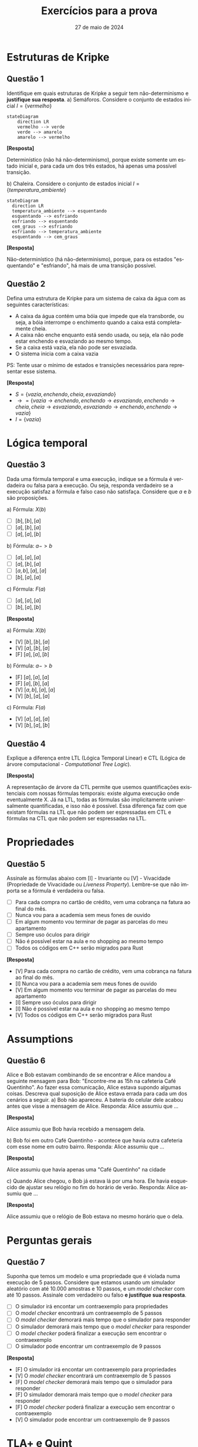:PROPERTIES:
:ID:       d6853f9e-c807-42ea-bfa7-a8488540d545
:END:
#+title:     Exercícios para a prova
#+EMAIL:     gabrielamoreira05@gmail.com
#+DATE:      27 de maio de 2024
#+LANGUAGE:  en
#+OPTIONS:    toc:t html5-fancy:t
#+LaTeX_CLASS: bugarela-article
#+LATEX_COMPILER: pdflatex
#+LATEX_HEADER:  \usepackage[margin=2cm]{geometry} \usepackage{enumitem} \setlist{noitemsep, topsep=0pt}
#+cite_export: csl ~/MEGA/csl/associacao-brasileira-de-normas-tecnicas.csl
#+HTML_DOCTYPE: html5

* Estruturas de Kripke
** Questão 1
 Identifique em quais estruturas de Kripke a seguir tem não-determinismo e *justifique sua resposta*.
   a) Semáforos. Considere o conjunto de estados inicial $I = \{vermelho\}$
        #+ATTR_HTML: :width 600px :center nil
        #+begin_src mermaid :file 1a.png :theme neutral :width 400px :background-color transparent
        stateDiagram
            direction LR
            vermelho --> verde
            verde --> amarelo
            amarelo --> vermelho
        #+end_src
        #+begin_details
        #+html:<summary><b>[Resposta]</b></summary>

        Determinístico (não há não-determinismo), porque existe somente um estado inicial e, para cada um dos três estados, há apenas uma possível transição.
        #+end_details

   b) Chaleira. Considere o conjunto de estados inicial $I = \{temperatura\_ambiente\}$
        #+ATTR_HTML: :width 600px :center nil
       #+begin_src mermaid :file 2b.png :theme neutral :width 400px :background-color transparent
       stateDiagram
         direction LR
         temperatura_ambiente --> esquentando
         esquentando --> esfriando
         esfriando --> esquentando
         cem_graus --> esfriando
         esfriando --> temperatura_ambiente
         esquentando --> cem_graus
       #+end_src

       #+begin_details
       #+html:<summary><b>[Resposta]</b></summary>

       Não-determinístico (há não-determinismo), porque, para os estados "esquentando" e "esfriando", há mais de uma transição possível.
       #+end_details

** Questão 2
Defina uma estrutura de Kripke para um sistema de caixa da água com as seguintes características:
   - A caixa da água contém uma bóia que impede que ela transborde, ou seja, a bóia interrompe o enchimento quando a caixa está completamente cheia.
   - A caixa não enche enquanto está sendo usada, ou seja, ela não pode estar enchendo e esvaziando ao mesmo tempo.
   - Se a caixa está vazia, ela não pode ser esvaziada.
   - O sistema inicia com a caixa vazia
   PS: Tente usar o mínimo de estados e transições necessários para representar esse sistema.
   #+begin_details
   #+html:<summary><b>[Resposta]</b></summary>
     - $S = \{vazia, enchendo, cheia, esvaziando\}$
     - $\rightarrow = \{vazia \rightarrow enchendo, enchendo \rightarrow esvaziando, enchendo \rightarrow cheia, cheia \rightarrow esvaziando, esvaziando \rightarrow enchendo, enchendo \rightarrow vazia\}$
     - $I = \{vazia\}$
   #+end_details

* Lógica temporal
** Questão 3
Dada uma fórmula temporal e uma execução, indique se a fórmula é verdadeira ou falsa para a execução. Ou seja, responda verdadeiro se a execução satisfaz a fórmula e falso caso não satisfaça. Considere que $a$ e $b$ são proposições.

   a) Fórmula: $X(b)$
      - [ ] $[b], [b], [a]$
      - [ ] $[a], [b], [a]$
      - [ ] $[a], [a], [b]$
   b) Fórmula: $a -> b$
      - [ ] $[a], [a], [a]$
      - [ ] $[a], [b], [a]$
      - [ ] $[a, b], [a], [a]$
      - [ ] $[b], [a], [a]$
   c) Fórmula: $F(a)$
      - [ ] $[a], [a], [a]$
      - [ ] $[b], [a], [b]$

   #+begin_details
   #+html:<summary><b>[Resposta]</b></summary>

   a) Fórmula: $X(b)$
      - [V] $[b], [b], [a]$
      - [V] $[a], [b], [a]$
      - [F] $[a], [a], [b]$
   b) Fórmula: $a -> b$
      - [F] $[a], [a], [a]$
      - [F] $[a], [b], [a]$
      - [V] $[a, b], [a], [a]$
      - [V] $[b], [a], [a]$
   c) Fórmula: $F(a)$
      - [V] $[a], [a], [a]$
      - [V] $[b], [a], [b]$

   #+end_details

** Questão 4
Explique a diferença entre LTL (Lógica Temporal Linear) e CTL (Lógica de árvore computacional - /Computational Tree Logic/).
   #+begin_details
   #+html:<summary><b>[Resposta]</b></summary>

   A representação de árvore da CTL permite que usemos quantificações existenciais com nossas fórmulas temporais: existe alguma execução onde eventualmente X. Já na LTL, todas as fórmulas são implicitamente universalmente quantificadas, e isso não é possível. Essa diferença faz com que existam fórmulas na LTL que não podem ser espressadas em CTL e fórmulas na CTL que não podem ser espressadas na LTL.
   #+end_details

* Propriedades
# - Qual das fórmulas abaixo pode ser uma invariante?
** Questão 5
Assinale as fórmulas abaixo com [I] - Invariante ou [V] - Vivacidade (Propriedade de Vivacidade ou /Liveness Property/). Lembre-se que não importa se a fórmula é verdadeira ou falsa.
  - [ ] Para cada compra no cartão de crédito, vem uma cobrança na fatura ao final do mês.
  - [ ] Nunca vou para a academia sem meus fones de ouvido
  - [ ] Em algum momento vou terminar de pagar as parcelas do meu apartamento
  - [ ] Sempre uso óculos para dirigir
  - [ ] Não é possível estar na aula e no shopping ao mesmo tempo
  - [ ] Todos os códigos em C++ serão migrados para Rust
#+begin_details
#+html:<summary><b>[Resposta]</b></summary>
  - [V] Para cada compra no cartão de crédito, vem uma cobrança na fatura ao final do mês.
  - [I] Nunca vou para a academia sem meus fones de ouvido
  - [V] Em algum momento vou terminar de pagar as parcelas do meu apartamento
  - [I] Sempre uso óculos para dirigir
  - [I] Não é possível estar na aula e no shopping ao mesmo tempo
  - [V] Todos os códigos em C++ serão migrados para Rust

#+end_details

* Assumptions
** Questão 6
Alice e Bob estavam combinando de se encontrar e Alice mandou a seguinte mensagem para Bob: "Encontre-me as 15h na cafeteria Café Quentinho". Ao fazer essa comunicação, Alice estava supondo algumas coisas. Descreva qual suposição de Alice estava errada para cada um dos cenários a seguir.
   a) Bob não apareceu. A bateria do celular dele acabou antes que visse a mensagem de Alice.
        Responda: Alice assumiu que ...
        #+begin_details
        #+html:<summary><b>[Resposta]</b></summary>

        Alice assumiu que Bob havia recebido a mensagem dela.
        #+end_details
   b) Bob foi em outro Café Quentinho - acontece que havia outra cafeteria com esse nome em outro bairro.
        Responda: Alice assumiu que ...
        #+begin_details
        #+html:<summary><b>[Resposta]</b></summary>

        Alice assumiu que havia apenas uma "Café Quentinho" na cidade
        #+end_details
   c) Quando Alice chegou, o Bob já estava lá por uma hora. Ele havia esquecido de ajustar seu relógio no fim do horário de verão.
        Responda: Alice assumiu que ...
        #+begin_details
        #+html:<summary><b>[Resposta]</b></summary>

        Alice assumiu que o relógio de Bob estava no mesmo horário que o dela.
        #+end_details

* Perguntas gerais
** Questão 7
Suponha que temos um modelo e uma propriedade que é violada numa execução de 5 passos. Considere que estamos usando um simulador aleatório com até 10.000 amostras e 10 passos, e um /model checker/ com até 10 passos. Assinale com verdadeiro ou falso *e justifque sua resposta*.
  - [ ] O simulador irá encontar um contraexemplo para propriedades
  - [ ] O /model checker/ encontrará um contraexemplo de 5 passos
  - [ ] O /model checker/ demorará mais tempo que o simulador para responder
  - [ ] O simulador demorará mais tempo que o /model checker/ para responder
  - [ ] O /model checker/ poderá finalizar a execução sem encontrar o contraexemplo
  - [ ] O simulador pode encontrar um contraexemplo de 9 passos

  #+begin_details
  #+html:<summary><b>[Resposta]</b></summary>

  - [F] O simulador irá encontar um contraexemplo para propriedades
  - [V] O /model checker/ encontrará um contraexemplo de 5 passos
  - [F] O /model checker/ demorará mais tempo que o simulador para responder
  - [F] O simulador demorará mais tempo que o /model checker/ para responder
  - [F] O /model checker/ poderá finalizar a execução sem encontrar o contraexemplo
  - [V] O simulador pode encontrar um contraexemplo de 9 passos
  #+end_details

* TLA+ e Quint
# - Match entre spec e descrição em português
** Questão 8
Dada uma especificação simples, escreva uma breve descrição do que ela faz. Observe o seguinte exemplo:
Quint:
#+begin_src quint
var x: int

action init = x' = 0

action step = x' = if (x < 10) x + 1 else x
#+end_src

TLA+:
#+begin_src tla
VARIABLE x

Init == x = 0

Next == x' = IF (x < 10) THEN x + 1 ELSE x
#+end_src

Poderíamos descrever como: Um modelo onde x começa em zero e é incrementado até chegar a 10, com incrementos de tamanho 1. Ao chegar a 10, x permanece com o mesmo valor pra sempre

Agora, responda com uma descrição para cada especificação abaixo:

*** Especificação A
Quint:
#+begin_src quint
var x: int

action init = x' = 0

action step = any {
  all {
    x < 5,
    x' = x + 1
  },
  all {
    x > -5,
    x' = x - 1
  }
}
#+end_src

TLA+
#+begin_src tla
VARIABLE x

Init == x = 0

Next ==
  \/ /\ x < 5
     /\ x' = x + 1
  \/ /\ x > -5
     /\ x' = x - 1

#+end_src

#+begin_details
#+html:<summary><b>[Resposta]</b></summary>

Um modelo onde x começa em zero e pode ser incrementado em 1 caso seja menor que 5, ou decrementado em 1 caso seja maior que -5. Ou seja, a cada passo x terá seu valor modificado (mais um ou menos um) e permanecerá sempre entre -5 e 5.
#+end_details

*** Especificação B
Quint:
#+begin_src quint
var x: int

action init = x' = 1

action step = {
  nondet v = 1.to(10).oneOf()
  all {
    x != v,
    x' = v
  }
}
#+end_src

TLA+:
#+begin_src tla
VARIABLE x

Init == x = 1

Next == \E v \in 1..10:
  /\ x /= v
  /\ x' = v
#+end_src

#+begin_details
#+html:<summary><b>[Resposta]</b></summary>

Um modelo onde x começa em 1 e a cada passo recebe um novo valor, diferente do atual, entre 1 e 10.
#+end_details

# - Dada uma execução X, a especificação aceita?
** Questão 9
Considere o modelo a seguir:

Quint:
#+begin_src quint
var x: int

action init = x' = 10

action step = any {
  all {
    x < 20,
    x % 2 = 0,
    x' = x + 3
  },
  all {
    x > 5,
    x' = x - 1
  }
}
#+end_src

TLA+:
#+begin_src tla
VARIABLE x

Init == x = 1

Next == \E v \in 1..10:
  /\ x /= v
  /\ x' = v
#+end_src

Para cada execução a seguir, assinale verdadeiro se o modelo permite a execução e falso caso contrário. Quando responder falso, *justifique sua resposta*.
- [ ] =x: 7, x: 6, x: 9, x: 8=
- [ ] =x: 10, x: 13, x: 12, x: 11, x: 10=
- [ ] =x: 10, x: 9, x: 8, x: 11=
- [ ] =x: 10, x: 9, x: 12, x: 15=

#+begin_details
#+html:<summary><b>[Resposta]</b></summary>

- [F] =x: 7, x: 6, x: 9, x: 8=
  - x não pode ser 7 no estado inicial. Deve ser 10.
- [V] =x: 10, x: 13, x: 12, x: 11, x: 10=
- [V] =x: 10, x: 9, x: 8, x: 11=
- [F] =x: 10, x: 9, x: 12, x: 15=
    - não podemos somar 3 ao 9 para chegar em 12, porque uma das pré-condições para somar 3 é que x seja divisível por 2, e 9 não é.
#+end_details

** Questão 10
O operador primed (='=) permite que escrevamos predicados sobre o próximo estado. Assinale verdadeiro se o operador primed está sendo usado corretamente, ou falso se o uso resultará em um erro. Caso responder falso, *justifique sua resposta*. Considere que x e y são variáveis. As respostas para Quint ou TLA+ são as mesmas, responda apenas uma delas.

Quint:
- [ ] =all { x' = 1, x' = 2 }=
- [ ] =any { x' = 1, x' = 2 }=
- [ ] =all { x' = 1, y' = 2 }=
- [ ] =any { x' = 1, y' = 2 }=

TLA+:
- [ ] =x' = 1 /\ x' = 2=
- [ ] =x' = 1 \/ x' = 2=
- [ ] =x' = 1 /\ y' = 2=
- [ ] =x' = 1 \/ y' = 2=

#+begin_details
#+html:<summary><b>[Resposta]</b></summary>

Quint:
- [F] =all { x' = 1, x' = 2 }=
  - x é atualizado duas vezes na mesma ação
- [V] =any { x' = 1, x' = 2 }=
- [V] =all { x' = 1, y' = 2 }=
- [F] =any { x' = 1, y' = 2 }=
  - atualização desbalanceada: em uma das ramificações apenas x é atualizado, e em outra apenas y

TLA+:
- [F] =x' = 1 /\ x' = 2=
  - x é atualizado duas vezes na mesma ação
- [V] =x' = 1 \/ x' = 2=
- [V] =x' = 1 /\ y' = 2=
- [F] =x' = 1 \/ y' = 2=
  - atualização desbalanceada: em uma das ramificações apenas x é atualizado, e em outra apenas y

#+end_details

# - Dada uma definição/especificação, onde há não-determinismo?
# - Fill blanks
